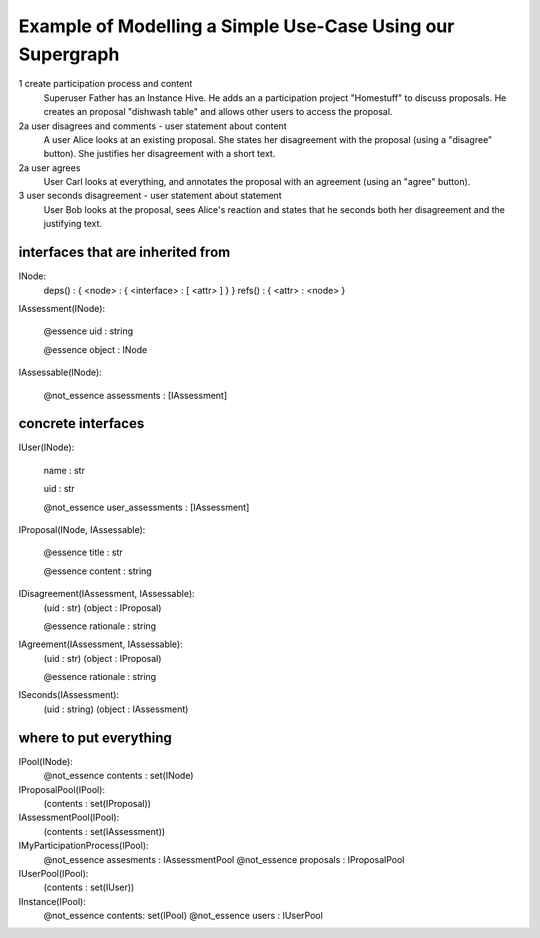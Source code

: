 
Example of Modelling a Simple Use-Case Using our Supergraph
===========================================================

1 create participation process and content
    Superuser Father has an Instance Hive.
    He adds an a participation project "Homestuff" to discuss proposals.
    He creates an proposal "dishwash table" and allows other users to access the proposal.

2a user disagrees and comments - user statement about content
    A user Alice looks at an existing proposal. She states her
    disagreement with the proposal (using a "disagree" button).
    She justifies her disagreement with a short text.

2a user agrees
    User Carl looks at everything, and annotates the proposal with an
    agreement (using an "agree" button).

3 user seconds disagreement - user statement about statement
    User Bob looks at the proposal, sees Alice's reaction and
    states that he seconds both her disagreement and the
    justifying text.




interfaces that are inherited from
----------------------------------


INode:
    deps() : { <node> : { <interface> : [ <attr> ] } }
    refs() : { <attr> : <node> }


IAssessment(INode):

    @essence
    uid : string

    @essence
    object : INode


IAssessable(INode):

    @not_essence
    assessments : [IAssessment]


concrete interfaces
-------------------

IUser(INode):

    name : str

    uid : str

    @not_essence
    user_assessments : [IAssessment]


IProposal(INode, IAssessable):

    @essence
    title : str

    @essence
    content : string


IDisagreement(IAssessment, IAssessable):
    (uid : str)
    (object : IProposal)

    @essence
    rationale : string


IAgreement(IAssessment, IAssessable):
    (uid : str)
    (object : IProposal)

    @essence
    rationale : string


ISeconds(IAssessment):
    (uid : string)
    (object : IAssessment)


where to put everything
-----------------------

IPool(INode):
    @not_essence
    contents : set(INode)

IProposalPool(IPool):
    (contents : set(IProposal))

IAssessmentPool(IPool):
    (contents : set(IAssessment))

IMyParticipationProcess(IPool):
    @not_essence
    assesments : IAssessmentPool
    @not_essence
    proposals : IProposalPool

IUserPool(IPool):
    (contents : set(IUser))

IInstance(IPool):
    @not_essence
    contents: set(IPool)
    @not_essence
    users : IUserPool
